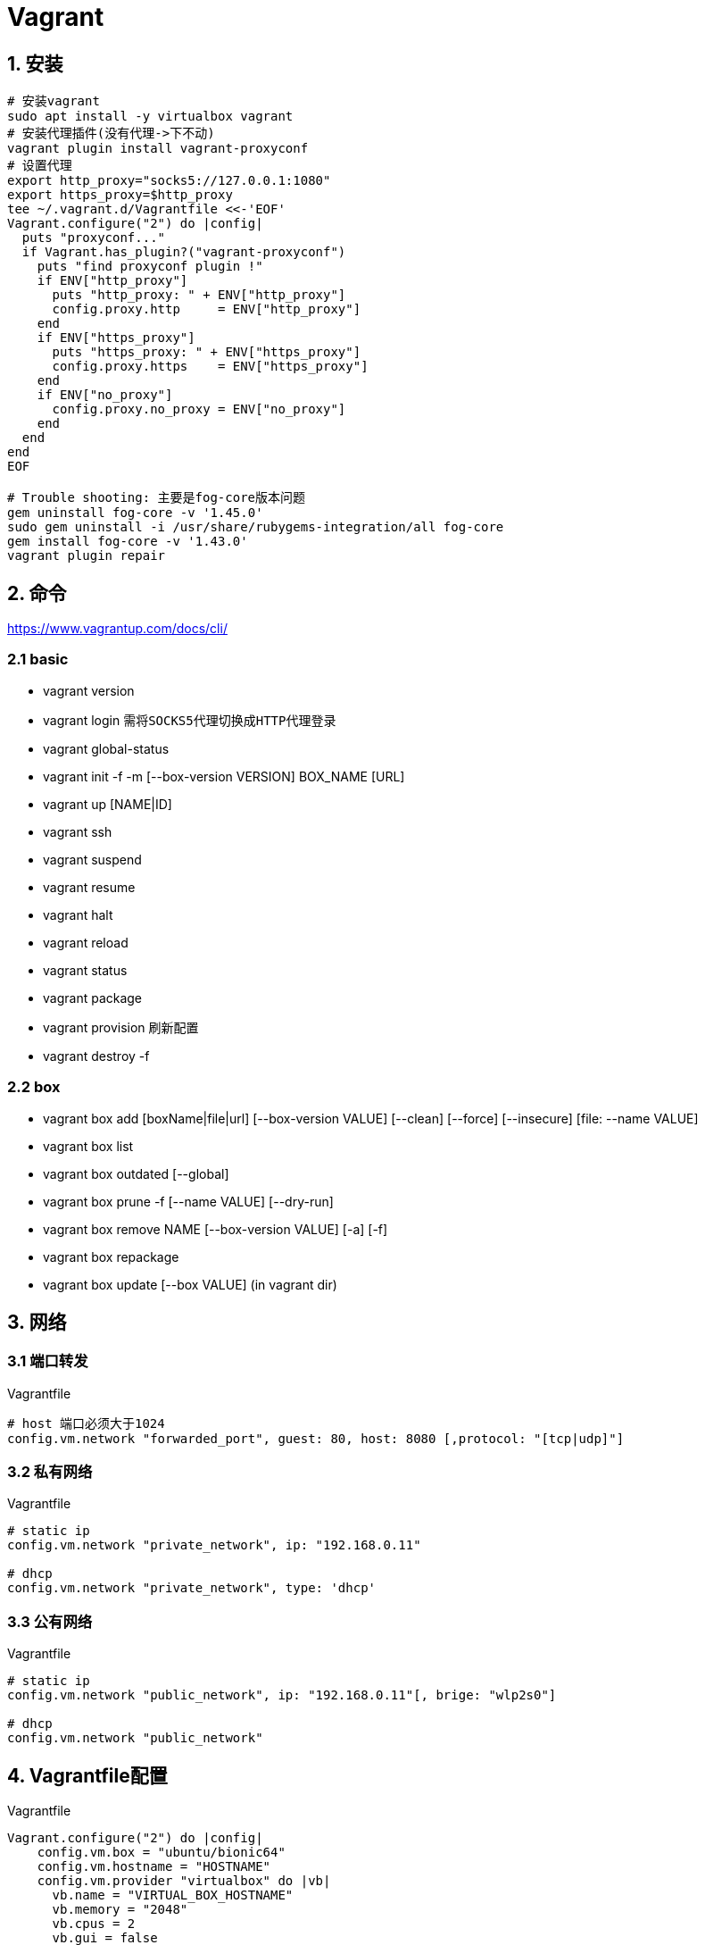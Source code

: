 = Vagrant
:icons: font
:sectanchors:
:page-layout: docs

== 1. 安装

[source,bash]
----
# 安装vagrant
sudo apt install -y virtualbox vagrant
# 安装代理插件(没有代理->下不动)
vagrant plugin install vagrant-proxyconf
# 设置代理
export http_proxy="socks5://127.0.0.1:1080"
export https_proxy=$http_proxy
tee ~/.vagrant.d/Vagrantfile <<-'EOF'
Vagrant.configure("2") do |config|
  puts "proxyconf..."
  if Vagrant.has_plugin?("vagrant-proxyconf")
    puts "find proxyconf plugin !"
    if ENV["http_proxy"]
      puts "http_proxy: " + ENV["http_proxy"]
      config.proxy.http     = ENV["http_proxy"]
    end
    if ENV["https_proxy"]
      puts "https_proxy: " + ENV["https_proxy"]
      config.proxy.https    = ENV["https_proxy"]
    end
    if ENV["no_proxy"]
      config.proxy.no_proxy = ENV["no_proxy"]
    end
  end
end
EOF

# Trouble shooting: 主要是fog-core版本问题
gem uninstall fog-core -v '1.45.0'
sudo gem uninstall -i /usr/share/rubygems-integration/all fog-core
gem install fog-core -v '1.43.0'
vagrant plugin repair
----

== 2. 命令
https://www.vagrantup.com/docs/cli/

=== 2.1 basic
* vagrant version
* vagrant login `需将SOCKS5代理切换成HTTP代理登录`
* vagrant global-status
* vagrant init -f -m [--box-version VERSION] BOX_NAME [URL]
* vagrant up [NAME|ID]
* vagrant ssh
* vagrant suspend
* vagrant resume
* vagrant halt
* vagrant reload
* vagrant status
* vagrant package
* vagrant provision `刷新配置`
* vagrant destroy -f

=== 2.2 box
* vagrant box add [boxName|file|url] [--box-version VALUE] [--clean] [--force] [--insecure] [file: --name VALUE]
* vagrant box list
* vagrant box outdated [--global]
* vagrant box prune -f [--name VALUE] [--dry-run]
* vagrant box remove NAME [--box-version VALUE] [-a] [-f]
* vagrant box repackage
* vagrant box update [--box VALUE] (in vagrant dir)


== 3. 网络

=== 3.1 端口转发
[source,ruby]
.Vagrantfile
----
# host 端口必须大于1024
config.vm.network "forwarded_port", guest: 80, host: 8080 [,protocol: "[tcp|udp]"]
----

=== 3.2 私有网络
[source,ruby]
.Vagrantfile
----
# static ip
config.vm.network "private_network", ip: "192.168.0.11"

# dhcp
config.vm.network "private_network", type: 'dhcp'
----

=== 3.3 公有网络
[source,ruby]
.Vagrantfile
----
# static ip
config.vm.network "public_network", ip: "192.168.0.11"[, brige: "wlp2s0"]

# dhcp
config.vm.network "public_network"
----

== 4. Vagrantfile配置
[source,ruby]
.Vagrantfile
----
Vagrant.configure("2") do |config|
    config.vm.box = "ubuntu/bionic64"
    config.vm.hostname = "HOSTNAME"
    config.vm.provider "virtualbox" do |vb|
      vb.name = "VIRTUAL_BOX_HOSTNAME"
      vb.memory = "2048"
      vb.cpus = 2
      vb.gui = false
    end
    config.vm.network "public_network", ip: "192.168.0.11"
    config.vm.provision "shell", {inline: "SCRIPTS" | path: "/path/to/sh_file.sh"}
----

